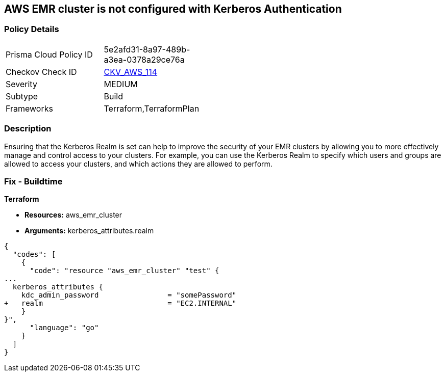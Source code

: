 == AWS EMR cluster is not configured with Kerberos Authentication


=== Policy Details 

[width=45%]
[cols="1,1"]
|=== 
|Prisma Cloud Policy ID 
| 5e2afd31-8a97-489b-a3ea-0378a29ce76a

|Checkov Check ID 
| https://github.com/bridgecrewio/checkov/tree/master/checkov/terraform/checks/resource/aws/EMRClusterKerberosAttributes.py[CKV_AWS_114]

|Severity
|MEDIUM

|Subtype
|Build
//, Run

|Frameworks
|Terraform,TerraformPlan

|=== 



=== Description 


Ensuring that the Kerberos Realm is set can help to improve the security of your EMR clusters by allowing you to more effectively manage and control access to your clusters.
For example, you can use the Kerberos Realm to specify which users and groups are allowed to access your clusters, and which actions they are allowed to perform.

=== Fix - Buildtime


*Terraform* 


* *Resources:* aws_emr_cluster
* *Arguments:* kerberos_attributes.realm


[source,go]
----
{
  "codes": [
    {
      "code": "resource "aws_emr_cluster" "test" {
...
  kerberos_attributes {
    kdc_admin_password                = "somePassword"
+   realm                             = "EC2.INTERNAL"
    }
}",
      "language": "go"
    }
  ]
}
----
